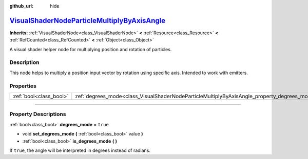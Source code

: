 :github_url: hide

.. DO NOT EDIT THIS FILE!!!
.. Generated automatically from Godot engine sources.
.. Generator: https://github.com/godotengine/godot/tree/master/doc/tools/make_rst.py.
.. XML source: https://github.com/godotengine/godot/tree/master/doc/classes/VisualShaderNodeParticleMultiplyByAxisAngle.xml.

.. _class_VisualShaderNodeParticleMultiplyByAxisAngle:

`VisualShaderNodeParticleMultiplyByAxisAngle <https://github.com/godotengine/godot/blob/master/scene/resources/visual_shader_particle_nodes.h#L164>`_
=====================================================================================================================================================

**Inherits:** :ref:`VisualShaderNode<class_VisualShaderNode>` **<** :ref:`Resource<class_Resource>` **<** :ref:`RefCounted<class_RefCounted>` **<** :ref:`Object<class_Object>`

A visual shader helper node for multiplying position and rotation of particles.

.. rst-class:: classref-introduction-group

Description
-----------

This node helps to multiply a position input vector by rotation using specific axis. Intended to work with emitters.

.. rst-class:: classref-reftable-group

Properties
----------

.. table::
   :widths: auto

   +-------------------------+----------------------------------------------------------------------------------------------+----------+
   | :ref:`bool<class_bool>` | :ref:`degrees_mode<class_VisualShaderNodeParticleMultiplyByAxisAngle_property_degrees_mode>` | ``true`` |
   +-------------------------+----------------------------------------------------------------------------------------------+----------+

.. rst-class:: classref-section-separator

----

.. rst-class:: classref-descriptions-group

Property Descriptions
---------------------

.. _class_VisualShaderNodeParticleMultiplyByAxisAngle_property_degrees_mode:

.. rst-class:: classref-property

:ref:`bool<class_bool>` **degrees_mode** = ``true``

.. rst-class:: classref-property-setget

- void **set_degrees_mode** **(** :ref:`bool<class_bool>` value **)**
- :ref:`bool<class_bool>` **is_degrees_mode** **(** **)**

If ``true``, the angle will be interpreted in degrees instead of radians.

.. |virtual| replace:: :abbr:`virtual (This method should typically be overridden by the user to have any effect.)`
.. |const| replace:: :abbr:`const (This method has no side effects. It doesn't modify any of the instance's member variables.)`
.. |vararg| replace:: :abbr:`vararg (This method accepts any number of arguments after the ones described here.)`
.. |constructor| replace:: :abbr:`constructor (This method is used to construct a type.)`
.. |static| replace:: :abbr:`static (This method doesn't need an instance to be called, so it can be called directly using the class name.)`
.. |operator| replace:: :abbr:`operator (This method describes a valid operator to use with this type as left-hand operand.)`
.. |bitfield| replace:: :abbr:`BitField (This value is an integer composed as a bitmask of the following flags.)`

